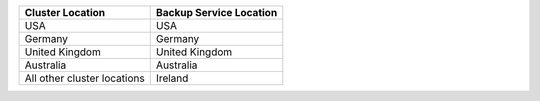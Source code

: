 .. list-table::
   :header-rows: 1

   * - Cluster Location
     - Backup Service Location

   * - USA
     - USA

   * - Germany
     - Germany

   * - United Kingdom
     - United Kingdom

   * - Australia
     - Australia

   * - All other cluster locations
     - Ireland
